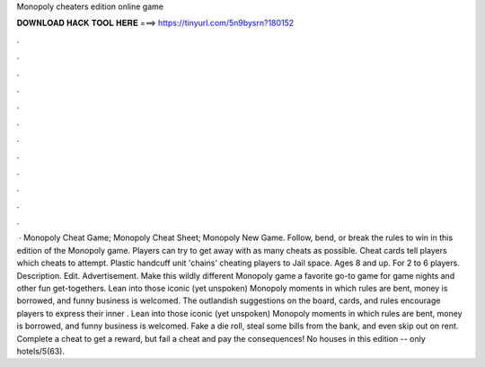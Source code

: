 Monopoly cheaters edition online game

𝐃𝐎𝐖𝐍𝐋𝐎𝐀𝐃 𝐇𝐀𝐂𝐊 𝐓𝐎𝐎𝐋 𝐇𝐄𝐑𝐄 ===> https://tinyurl.com/5n9bysrn?180152

.

.

.

.

.

.

.

.

.

.

.

.

 · Monopoly Cheat Game; Monopoly Cheat Sheet; Monopoly New Game. Follow, bend, or break the rules to win in this edition of the Monopoly game. Players can try to get away with as many cheats as possible. Cheat cards tell players which cheats to attempt. Plastic handcuff unit 'chains' cheating players to Jail space. Ages 8 and up. For 2 to 6 players. Description. Edit. Advertisement. Make this wildly different Monopoly game a favorite go-to game for game nights and other fun get-togethers. Lean into those iconic (yet unspoken) Monopoly moments in which rules are bent, money is borrowed, and funny business is welcomed. The outlandish suggestions on the board, cards, and rules encourage players to express their inner . Lean into those iconic (yet unspoken) Monopoly moments in which rules are bent, money is borrowed, and funny business is welcomed. Fake a die roll, steal some bills from the bank, and even skip out on rent. Complete a cheat to get a reward, but fail a cheat and pay the consequences! No houses in this edition -- only hotels/5(63).